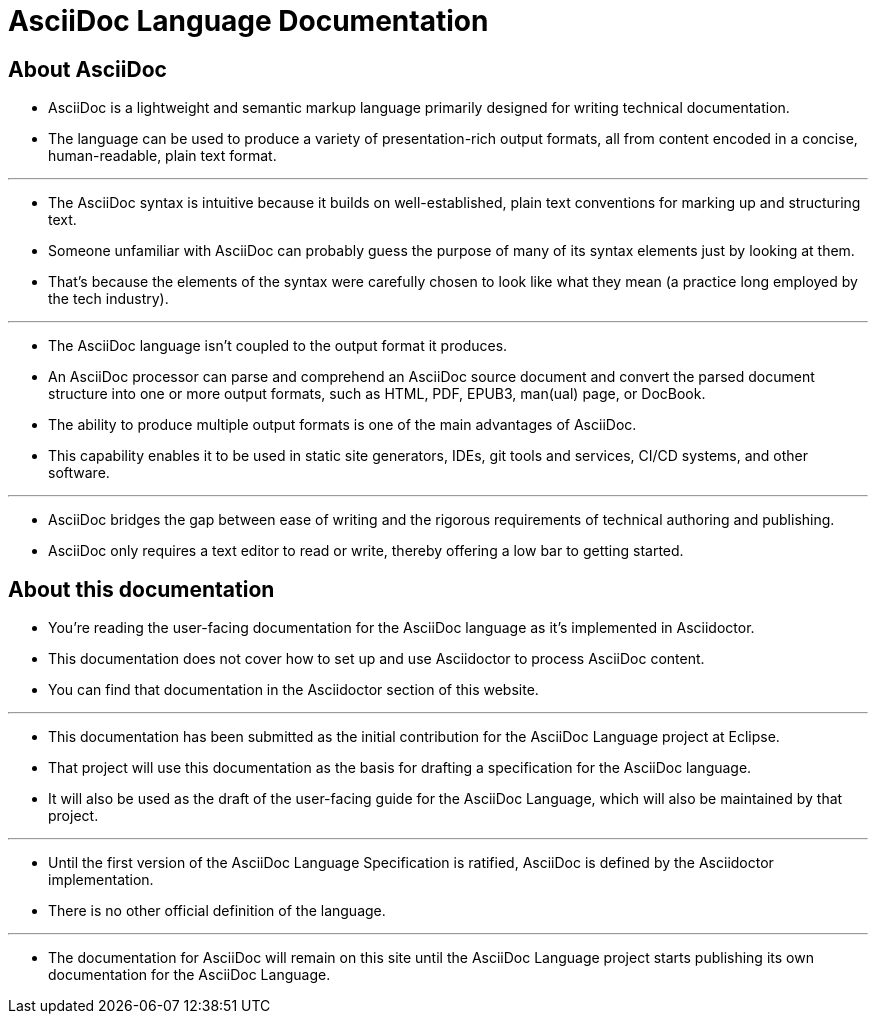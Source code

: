 = AsciiDoc Language Documentation

== About AsciiDoc

* AsciiDoc is a lightweight and semantic markup language primarily designed for writing technical documentation.
* The language can be used to produce a variety of presentation-rich output formats, all from content encoded in a concise, human-readable, plain text format.

'''

* The AsciiDoc syntax is intuitive because it builds on well-established, plain text conventions for marking up and structuring text.
* Someone unfamiliar with AsciiDoc can probably guess the purpose of many of its syntax elements just by looking at them.
* That's because the elements of the syntax were carefully chosen to look like what they mean (a practice long employed by the tech industry).

'''

* The AsciiDoc language isn't coupled to the output format it produces.
* An AsciiDoc processor can parse and comprehend an AsciiDoc source document and convert the parsed document structure into one or more output formats, such as HTML, PDF, EPUB3, man(ual) page, or DocBook.
* The ability to produce multiple output formats is one of the main advantages of AsciiDoc.
* This capability enables it to be used in static site generators, IDEs, git tools and services, CI/CD systems, and other software.

'''

* AsciiDoc bridges the gap between ease of writing and the rigorous requirements of technical authoring and publishing.
* AsciiDoc only requires a text editor to read or write, thereby offering a low bar to getting started.

== About this documentation

* You're reading the user-facing documentation for the AsciiDoc language as it's implemented in Asciidoctor.
* This documentation does not cover how to set up and use Asciidoctor to process AsciiDoc content.
* You can find that documentation in the Asciidoctor section of this website.

---

* This documentation has been submitted as the initial contribution for the AsciiDoc Language project at Eclipse.
* That project will use this documentation as the basis for drafting a specification for the AsciiDoc language.
* It will also be used as the draft of the user-facing guide for the AsciiDoc Language, which will also be maintained by that project.

---

* Until the first version of the AsciiDoc Language Specification is ratified, AsciiDoc is defined by the Asciidoctor implementation.
* There is no other official definition of the language.

---

* The documentation for AsciiDoc will remain on this site until the AsciiDoc Language project starts publishing its own documentation for the AsciiDoc Language.
